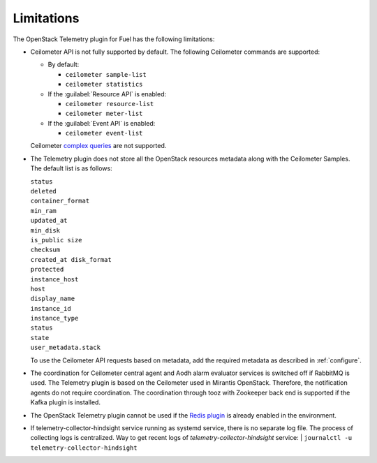 .. _limitations:

Limitations
-----------

The OpenStack Telemetry plugin for Fuel has the following limitations:

* Ceilometer API is not fully supported by default. The following Ceilometer
  commands are supported:

  * By default:

    * ``ceilometer sample-list``
    * ``ceilometer statistics``

  * If the :guilabel:`Resource API` is enabled:

    * ``ceilometer resource-list``
    * ``ceilometer meter-list``

  * If the :guilabel:`Event API` is enabled:

    * ``ceilometer event-list``

  Ceilometer
  `complex queries <http://docs.openstack.org/developer/ceilometer/webapi/v2.html#complex-query>`_
  are not supported.

* The Telemetry plugin does not store all the OpenStack resources metadata
  along with the Ceilometer Samples. The default list is as follows:

  | ``status``
  | ``deleted``
  | ``container_format``
  | ``min_ram``
  | ``updated_at``
  | ``min_disk``
  | ``is_public size``
  | ``checksum``
  | ``created_at disk_format``
  | ``protected``
  | ``instance_host``
  | ``host``
  | ``display_name``
  | ``instance_id``
  | ``instance_type``
  | ``status``
  | ``state``
  | ``user_metadata.stack``

  To use the Ceilometer API requests based on metadata, add the required
  metadata as described in :ref:`configure`.

* The coordination for Ceilometer central agent and Aodh alarm evaluator
  services is switched off if RabbitMQ is used. The Telemetry plugin is based
  on the Ceilometer used in Mirantis OpenStack. Therefore, the notification
  agents do not require coordination. The coordination through tooz with
  Zookeeper back end is supported if the Kafka plugin is installed.

* The OpenStack Telemetry plugin cannot be used if the
  `Redis plugin <https://github.com/openstack/fuel-plugin-ceilometer-redis>`_
  is already enabled in the environment.

* If telemetry-collector-hindsight service running as systemd service,
  there is no separate log file. The process of collecting logs is centralized.
  Way to get recent logs of `telemetry-collector-hindsight` service:
  | ``journalctl -u telemetry-collector-hindsight``

